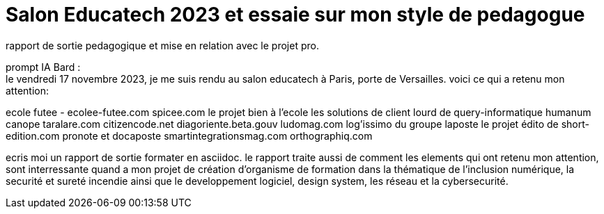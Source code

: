 = Salon Educatech 2023 et essaie sur mon style de pedagogue

rapport de sortie pedagogique et mise en relation avec le projet pro.


prompt IA Bard : +
le vendredi 17 novembre 2023, je me suis rendu au salon educatech à Paris, porte de Versailles.
voici ce qui a retenu mon attention:

ecole futee - ecolee-futee.com
spicee.com
le projet bien à l'ecole
les solutions de client lourd de query-informatique
humanum canope taralare.com
citizencode.net
diagoriente.beta.gouv
ludomag.com
log'issimo du groupe laposte
le projet édito de short-edition.com
pronote et docaposte
smartintegrationsmag.com
orthographiq.com

ecris moi un rapport de sortie formater en asciidoc.
le rapport traite aussi de comment les elements qui ont retenu mon attention, sont interressante quand a mon projet de création d'organisme de formation dans la thématique de l'inclusion numérique, la securité et sureté incendie ainsi que le developpement logiciel, design system, les réseau et la cybersecurité.



